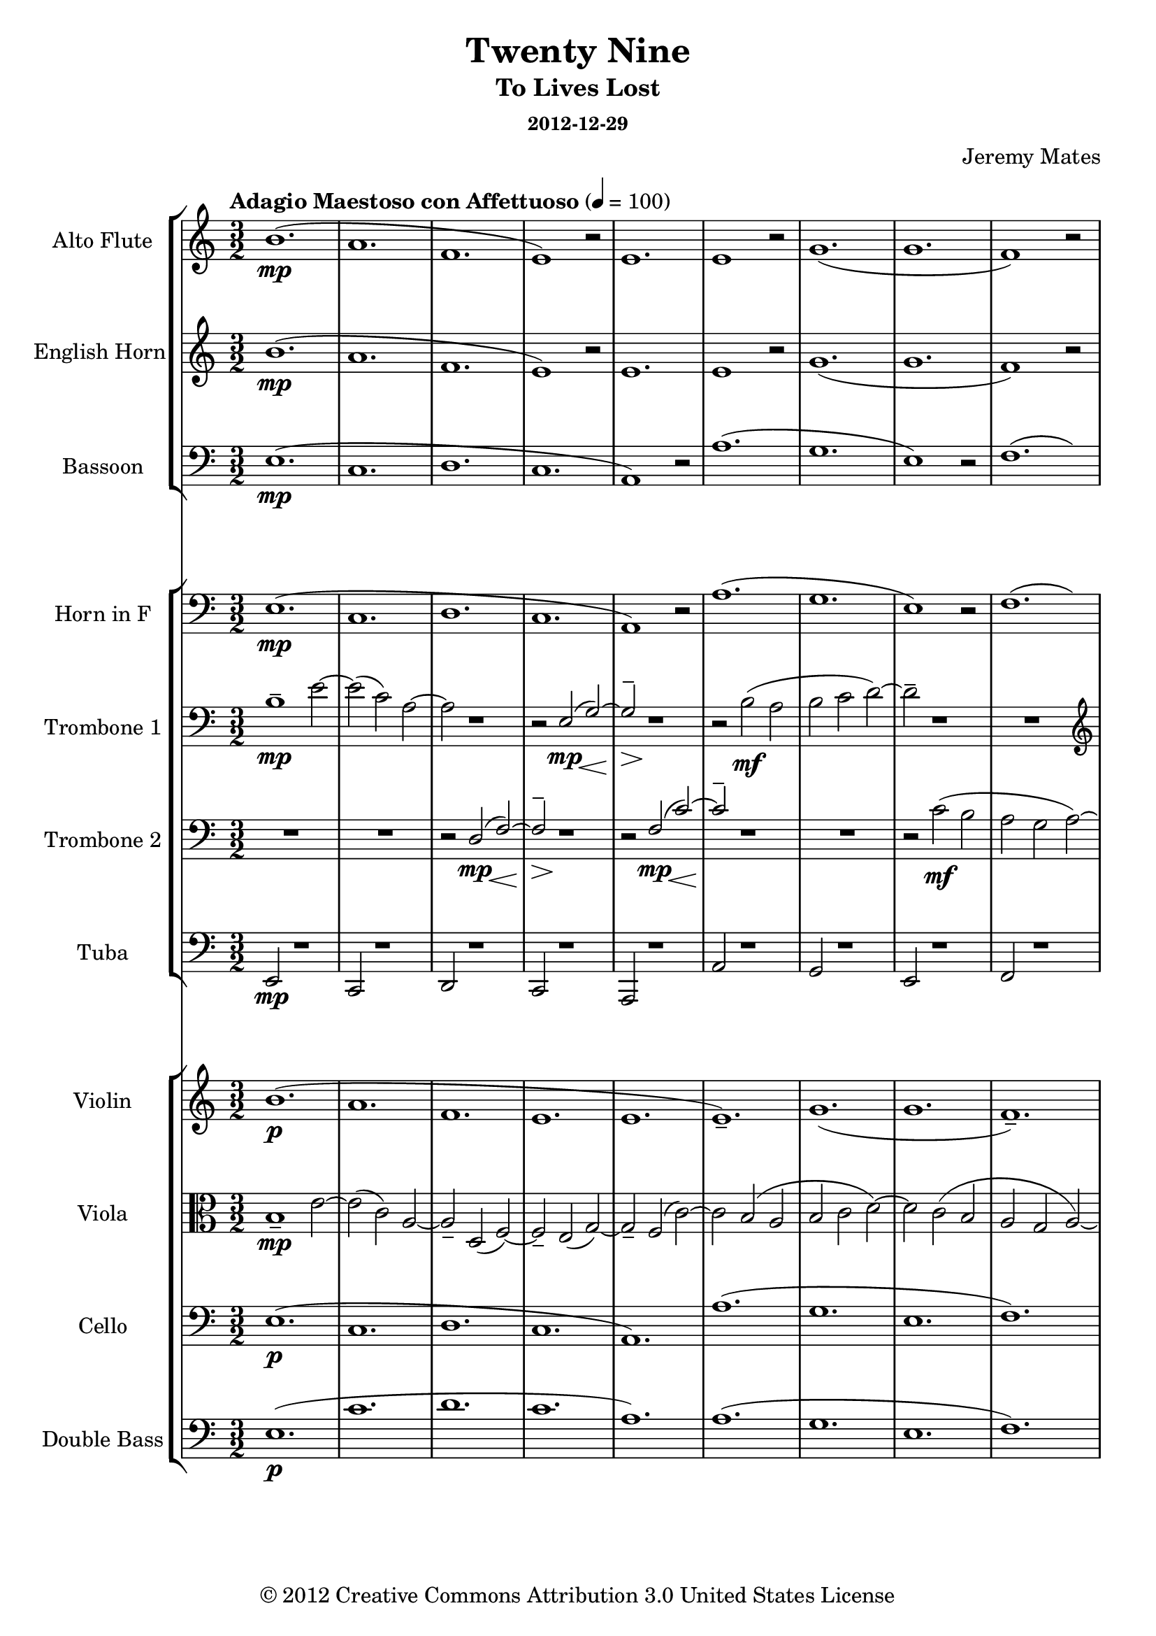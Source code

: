 % LilyPond engraving system - http://www.lilypond.org/
%
% Orchestral arrangement (based on playback in Finale so mostly guessing
% on the dynamics).
%
% * Trombones need to be able to stand out from the orchestra, or
%   sometimes play with it.
% * Trumpets were too clear and striking to replace the high parts for
%   the trombones, from the samples I have.
% * Strings are background filler, should only sometimes become legible
%   as the wind parts fade out; wind instruments primary.
% * Alto flute a must, as normal flute is too sweet in high parts.
%   Parallel below or silence if alto flutes unavailable.
% * Have not tested Clarinets/Oboes, but suspect their timbre will not
%   suit this work.
% * Snare drum/military marching type percussion might work for spare
%   beat lead-ins and accents.

\version "2.16.0"

#(define-markup-list-command (paragraph layout props args) (markup-list?) (interpret-markup-list layout props (make-justified-lines-markup-list (cons (make-hspace-markup 0) args))))

\header {
  title       = "Twenty Nine"
  subtitle    = "To Lives Lost"
  subsubtitle = "2012-12-29"
  composer    = "Jeremy Mates"
  copyright   = "© 2012 Creative Commons Attribution 3.0 United States License"
  tagline     = ##f
}

keytempoetc = {
  \tempo "Adagio Maestoso con Affettuoso" 4=100
  \time 3/2
}

%%%%%%%%%%%%%%%%%%%%%%%%%%%%%%%%%%%%%%%%%%%%%%%%%%%%%%%%%%%%%%%%%%%%%%%%
%
% Woodwinds

altoflute = {
  \set Staff.instrumentName = #"Alto Flute"
  \set Staff.shortInstrumentName = #"A. Fl."
  \set Staff.midiInstrument = #"flute"

  \keytempoetc
  \clef treble

  \relative b' {
    b1.(\mp
    a1.
    f1.
    e1) r2

    e1.
    e1 r2
    g1.(
    g1.

    f1) r2
    a2( g\< a\!
    e'1.\mp
    c1.

    bes1.
    a1) r2
    g1.(
    g1.

    g1) r2
    a1.(
    f1.
    e1) r2

    e1.
    e1 r2
    f1.(
    d2._\markup { \italic "rit." } d4 c2)

    \clef bass
    bes2( bes2. a4
    a1) r2
    a1 r2
    g1.\p(

    g1.\fermata)
  }

  \bar "|."
}

% TODO wrestle transposition to working state
ehorn = {
  \set Staff.instrumentName = #"English Horn"
  \set Staff.shortInstrumentName = #"E. Hn."
  \set Staff.midiInstrument = #"english horn"

  \keytempoetc
  \clef treble

  \relative b' {
    b1.(\mp
    a1.
    f1.
    e1) r2

    e1.
    e1 r2
    g1.(
    g1.

    f1) r2
    a2( g\< a\!
    e'1.\mp
    c1.

    bes1.
    a1) r2
    g1.(
    g1.

    g1) r2
    a1.(
    f1.
    e1) r2

    e1.
    e1 r2
    f1.(
    d'2.\f_\markup { \italic "rit." } d4 c2)

    bes2(\mf bes2. a4
    a1) r2
    a1\mp r2
    g1.\p(

    g1.\fermata)
  }

  \bar "|."
}

bassoon = \relative e {
  \set Staff.instrumentName = #"Bassoon"
  \set Staff.shortInstrumentName = #"Bsn."
  \set Staff.midiInstrument = #"bassoon"

  \keytempoetc
  \clef bass

  e1.\mp(
  c1.
  d1.
  c1.

  a1) r2
  a'1.(
  g1.
  e1) r2

  f1.(
  e2\< d'1\!->)
  g,1\mp r2
  g1 r2

  g1 r2
  f1.(
  e1.
  d1.

  g1) r2
  c,1.(
  d1.
  c1.

  a1) r2
  a'1.(
  f1.
  d1)_\markup { \italic "rit." } r2

  g1.(
  a1.
  f1) r2
  g1.\p(

  c,1.\fermata)

  \bar "|."
}

%%%%%%%%%%%%%%%%%%%%%%%%%%%%%%%%%%%%%%%%%%%%%%%%%%%%%%%%%%%%%%%%%%%%%%%%
%
% Brass

% TODO work out transposition
hornf = \relative e {
  \set Staff.instrumentName = #"Horn in F"
  \set Staff.shortInstrumentName = #"Hn."
  \set Staff.midiInstrument = #"french horn"

  \keytempoetc
  \clef bass

  e1.\mp(
  c1.
  d1.
  c1.

  a1) r2
  a'1.(
  g1.
  e1) r2

  f1.(
  e2\< d'1\!->)
  g,1\mp r2
  g1 r2

  g1 r2
  f1.(
  e1.
  d1.

  g1) r2
  c,1.(
  d1.
  c1.

  a1) r2
  a'1.(
  f1.
  d1)_\markup { \italic "rit." } r2

  g1.(
  a1.
  f1) r2
  g1.(\p

  c,1.\fermata)

  \bar "|."
}

tboneone = {
  \set Staff.instrumentName = #"Trombone 1"
  \set Staff.shortInstrumentName = #"Tbn. 1"
  \set Staff.midiInstrument = #"trombone"

  \keytempoetc
  \clef bass

  \relative b {
    b1--\mp e2~
    e2( c) a~
    a2 r1
    r2 << { e\mp( g~) g2-- } \\ { s4. s8\< s4. s8\! s4.\> s8\! } >> r1

    r2 b2\mf( a
    b2 c d~)
    d2-- r1

    R1.
    \clef treble
    r1 e2~\f(
    e2 f\mf g~
    g2--) r1
    
    R1.
    r2 << { a\ff c~ c2( b g~ g2--) } \\ { s4. s8\< s4. s8\! } >> r1

    R1.
    \clef bass
    r2 c,2\mf( a~
    a2) r1
    r2 << { e\mp( g~) g2-- } \\ { s4. s8\< s4. s8\! s4.\> s8\! } >> r1
    r2 b2(\mf a~
    a2 b\< c--\!)
    R1._\markup { \italic "rit." }

    r1 d2~\p
    d2 b\mp( c
    a2 g f--)
    R1.

    R1.
  }

  \bar "|."
}

tbonetwo = {
  \set Staff.instrumentName = #"Trombone 2"
  \set Staff.shortInstrumentName = #"Tbn. 2"
  \set Staff.midiInstrument = #"trombone"

  \keytempoetc
  \clef bass

  \relative d {
    R1.
    R1.
    r2 << { d2\mp( f~) f2-- } \\ { s4. s8\< s4. s8\! s4.\> s8\! } >> r1

    r2 << { f2\mp( c'~) c2-- } \\ { s4. s8\< s4. s8\! } >> r1
    R1.
    r2 c2\mf( b

    a2 g a~)
    a1-- r2
    R1.
    \clef treble
    r2 f'2\mf( e

    d2 e f
    f2--) r1
    R1.
    r2 << { a2\ff c( b2 g a~) a2-- } \\ { s4. s8\< s4. s8\! s1. s4.\> s8\! } >> r1

    \clef bass
    r2 << { d,,2\mp( f~) f2-- } \\ { s4. s8\< s4. s8\! s4.\> s8\! } >> r1

    r2 << { f2\mf( c'~) c2-- } \\ { s4. s8 s4. s8 } >> r1
    R1.
    d1.--\p_\markup { \italic "rit." }

    e1-- r2
    R1.
    R1.
    b1.(

    c1.\fermata)
  }

  \bar "|."
}

tuba = \relative e, {
  \set Staff.instrumentName = #"Tuba"
  \set Staff.shortInstrumentName = #"Tuba"
  \set Staff.midiInstrument = #"tuba"

  \keytempoetc
  \clef bass

  e2\mp r1
  c2 r1
  d2 r1
  c2 r1

  a2 r1
  a'2 r1
  g2 r1
  e2 r1

  f2 r1
  e2\<( d'1\!->)
  g,2\mp r1
  g2 r1

  g2 r1
  f2 r1
  e2 r1
  d2 r1

  g2 r1
  c,2 r1
  d2 r1
  c2 r1

  a2 r1
  a'2 r1
  f2 r1
  d2_\markup { \italic "rit." } r1

  g2 r1
  a2 r1
  f2 r1
  g2\p r1

  c,1.\fermata

  \bar "|."
}

%%%%%%%%%%%%%%%%%%%%%%%%%%%%%%%%%%%%%%%%%%%%%%%%%%%%%%%%%%%%%%%%%%%%%%%%
%
% Strings

violin = {
  \set Staff.instrumentName = #"Violin"
  \set Staff.shortInstrumentName = #"Vln."
  \set Staff.midiInstrument = #"violin"

  \keytempoetc
  \clef treble

  \relative b' {
    b1.\p(
    a1.
    f1.
    e1.

    e1.
    e1.--)
    g1.(
    g1.

    f1.--)
    a2( g a
    e'1.
    c1.

    bes1.
    a1.)
    g1.(
    g1.

    g1.
    a1.
    f1.
    e1.

    e1.
    e1.)
    f1.(
    \set Score.tempoHideNote = ##t
    \tempo 4=98
    d'2.\mf_\markup { \italic "rit." } d4 c2)

    \tempo 4=96
    bes2( bes2. a4
    \tempo 4=93
    a1.)
    \tempo 4=90
    a1.--\mp
    \tempo 4=88
    g1.\p(

    \tempo 4=42
    g1.\fermata)
  }

  \bar "|."
}

viola = \relative b {
  \set Staff.instrumentName = #"Viola"
  \set Staff.shortInstrumentName = #"Vla."
  \set Staff.midiInstrument = #"viola"

  \keytempoetc
  \clef alto

  b1--\mp e2~
  e2( c) a~
  a2-- d,( f~)
  f2-- e( g~)

  g2-- f( c'~)
  c2 b( a
  b2 c d~)
  d2 c( b

  a2 g a~)
  a1 \clef treble e'2~\f
  e2( f2\mf g~)
  g2 f( e

  d2 e f
  f2) a-- c~
  c2 b( g~)
  g2 a c

  b2 g a~
  a2 \clef bass c,( a~)
  a2 d,( f~)
  f2 e( g~)

  g2 f( c'~)
  c2 b( a~
  a2 b\< c--\!)
  d1.--\p_\markup { \italic "rit." }

  e1( d2~)
  d2-- b(\mp c
  a2 g f)
  b1.\p(

  c1.\fermata)

  \bar "|."
}

cello = \relative e {
  \set Staff.instrumentName = #"Cello"
  \set Staff.shortInstrumentName = #"Vc."
  \set Staff.midiInstrument = #"cello"

  \keytempoetc
  \clef bass

  e1.\p(
  c1.
  d1.
  c1.

  a1.)
  a'1.(
  g1.
  e1.

  f1.)
  e2(\< d'1\!->)
  g,1.\p
  g1.

  g1.
  f1.(
  e1.
  d1.)

  g1.--
  c,1.(
  d1.
  c1.

  a1.)
  a'1.(
  f1.
  d1.)_\markup { \italic "rit." }

  g1.(
  a1.
  f1.)
  g1.(

  c,1.\fermata)

  \bar "|."
}

% contrabass *mostly* just doubles cello
doublebass = {
  \set Staff.instrumentName = #"Double Bass"
  \set Staff.shortInstrumentName = #"D.B."
  \set Staff.midiInstrument = #"contrabass"

  \keytempoetc
  \clef bass
  \transposition c

  \relative e {
    e1.\p(
    c'1.
    d1.
    c1.

    a1.)
    a1.(
    g1.
    e1.

    f1.)
    e2(\< d'1\!->)
    g,1.\p
    g1.

    g1.
    f1.(
    e1.
    d1.)

    g1.--
    c,1.(
    d1.
    c1.

    a1.)
    a'1.(
    f1.
    d1.)_\markup { \italic "rit." }

    g1.(
    a1.
    f1.)
    g1.\pp(

    c,1.\fermata)
  }

  \bar "|."
}

%%%%%%%%%%%%%%%%%%%%%%%%%%%%%%%%%%%%%%%%%%%%%%%%%%%%%%%%%%%%%%%%%%%%%%%%
%
% Misc.

theblackdots = {
  <<
    \new StaffGroup <<
      \new Staff = "altoflute" \altoflute
      \new Staff = "ehorn" \ehorn
      \new Staff = "bassoon" \bassoon
    >>
    \new StaffGroup <<
      \new Staff = "hornf" \hornf
      \new Staff = "tboneone" \tboneone
      \new Staff = "tbonetwo" \tbonetwo
      \new Staff = "tuba" \tuba
    >>
    \new StaffGroup <<
      \new Staff = "violin" \violin
      \new Staff = "viola" \viola
      \new Staff = "cello" \cello
      \new Staff = "doublebass" \doublebass
    >>
  >>
}

\score {
  \theblackdots
  \layout {
    indent = 2.3\cm
    short-indent = 0.8\cm
  }
}

\markuplist { \paragraph {
This work is licensed under the Creative Commons Attribution 3.0 United
States License. To view a copy of this license, visit
http://creativecommons.org/licenses/by/3.0/us/ or send a letter to
Creative Commons, 171 Second Street, Suite 300, San Francisco,
California, 94105, USA.
} }
